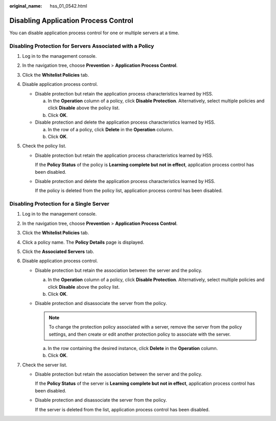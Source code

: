 :original_name: hss_01_0542.html

.. _hss_01_0542:

Disabling Application Process Control
=====================================

You can disable application process control for one or multiple servers at a time.

Disabling Protection for Servers Associated with a Policy
---------------------------------------------------------

#. Log in to the management console.

2. In the navigation tree, choose **Prevention** > **Application Process Control**.

3. Click the **Whitelist Policies** tab.
4. Disable application process control.

   -  Disable protection but retain the application process characteristics learned by HSS.

      a. In the **Operation** column of a policy, click **Disable Protection**. Alternatively, select multiple policies and click **Disable** above the policy list.
      b. Click **OK**.

   -  Disable protection and delete the application process characteristics learned by HSS.

      a. In the row of a policy, click **Delete** in the **Operation** column.
      b. Click **OK**.

5. Check the policy list.

   -  Disable protection but retain the application process characteristics learned by HSS.

      If the **Policy Status** of the policy is **Learning complete but not in effect**, application process control has been disabled.

   -  Disable protection and delete the application process characteristics learned by HSS.

      If the policy is deleted from the policy list, application process control has been disabled.

Disabling Protection for a Single Server
----------------------------------------

#. Log in to the management console.

2. In the navigation tree, choose **Prevention** > **Application Process Control**.

3. Click the **Whitelist Policies** tab.
4. Click a policy name. The **Policy Details** page is displayed.
5. Click the **Associated Servers** tab.
6. Disable application process control.

   -  Disable protection but retain the association between the server and the policy.

      a. In the **Operation** column of a policy, click **Disable Protection**. Alternatively, select multiple policies and click **Disable** above the policy list.
      b. Click **OK**.

   -  Disable protection and disassociate the server from the policy.

      .. note::

         To change the protection policy associated with a server, remove the server from the policy settings, and then create or edit another protection policy to associate with the server.

      a. In the row containing the desired instance, click **Delete** in the **Operation** column.
      b. Click **OK**.

7. Check the server list.

   -  Disable protection but retain the association between the server and the policy.

      If the **Policy Status** of the server is **Learning complete but not in effect**, application process control has been disabled.

   -  Disable protection and disassociate the server from the policy.

      If the server is deleted from the list, application process control has been disabled.
